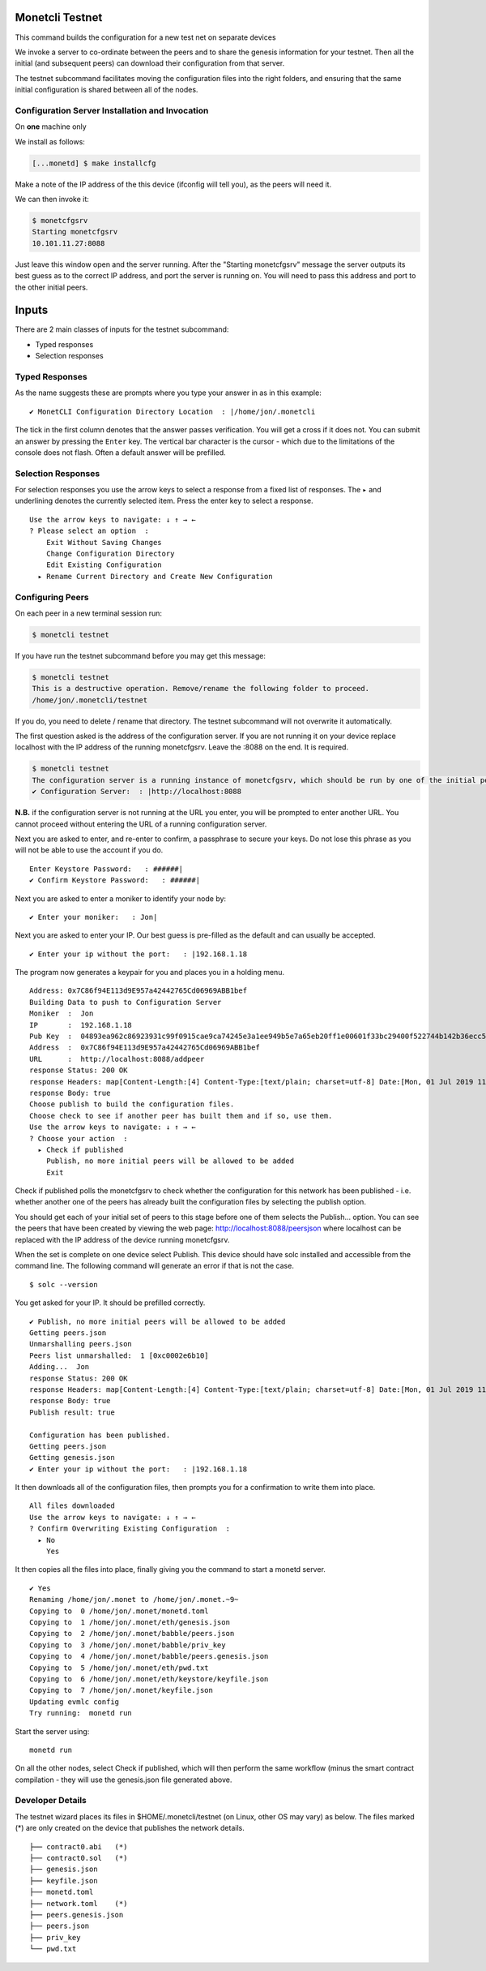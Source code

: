 .. _testnet_rst:

Monetcli Testnet
----------------


This command builds the configuration for a new test net on separate
devices

We invoke a server to co-ordinate between the peers and to share the
genesis information for your testnet. Then all the initial (and
subsequent peers) can download their configuration from that server.

The testnet subcommand facilitates moving the configuration files into
the right folders, and ensuring that the same initial configuration is
shared between all of the nodes.

Configuration Server Installation and Invocation
~~~~~~~~~~~~~~~~~~~~~~~~~~~~~~~~~~~~~~~~~~~~~~~~

On **one** machine only

We install as follows:

.. code:: bash

    [...monetd] $ make installcfg 

Make a note of the IP address of the this device (ifconfig will tell
you), as the peers will need it.

We can then invoke it:

.. code:: bash

    $ monetcfgsrv 
    Starting monetcfgsrv
    10.101.11.27:8088

Just leave this window open and the server running. After the "Starting
monetcfgsrv" message the server outputs its best guess as to the correct
IP address, and port the server is running on. You will need to pass
this address and port to the other initial peers.

Inputs
------

There are 2 main classes of inputs for the testnet subcommand:

-  Typed responses
-  Selection responses

Typed Responses
~~~~~~~~~~~~~~~

As the name suggests these are prompts where you type your answer in as
in this example:

::

    ✔ MonetCLI Configuration Directory Location  : |/home/jon/.monetcli

The tick in the first column denotes that the answer passes
verification. You will get a cross if it does not. You can submit an
answer by pressing the ``Enter`` key. The vertical bar character is the
cursor - which due to the limitations of the console does not flash.
Often a default answer will be prefilled.

Selection Responses
~~~~~~~~~~~~~~~~~~~

For selection responses you use the arrow keys to select a response from
a fixed list of responses. The ``▸`` and underlining denotes the
currently selected item. Press the enter key to select a response.

::

    Use the arrow keys to navigate: ↓ ↑ → ← 
    ? Please select an option  : 
        Exit Without Saving Changes
        Change Configuration Directory
        Edit Existing Configuration
      ▸ Rename Current Directory and Create New Configuration
     

Configuring Peers
~~~~~~~~~~~~~~~~~

On each peer in a new terminal session run:

.. code:: bash

    $ monetcli testnet

If you have run the testnet subcommand before you may get this message:

.. code:: bash

    $ monetcli testnet
    This is a destructive operation. Remove/rename the following folder to proceed.
    /home/jon/.monetcli/testnet

If you do, you need to delete / rename that directory. The testnet
subcommand will not overwrite it automatically.

The first question asked is the address of the configuration server. If
you are not running it on your device replace localhost with the IP
address of the running monetcfgsrv. Leave the :8088 on the end. It is
required.

.. code:: bash

    $ monetcli testnet
    The configuration server is a running instance of monetcfgsrv, which should be run by one of the initial peers. If you are running it, you can use the localhost default address, otherwise you need to ask the person running it for their IP address.
    ✔ Configuration Server:  : |http://localhost:8088

**N.B.** if the configuration server is not running at the URL you
enter, you will be prompted to enter another URL. You cannot proceed
without entering the URL of a running configuration server.

Next you are asked to enter, and re-enter to confirm, a passphrase to
secure your keys. Do not lose this phrase as you will not be able to use
the account if you do.

::

    Enter Keystore Password:   : ######|
    ✔ Confirm Keystore Password:   : ######|

Next you are asked to enter a moniker to identify your node by:

::

    ✔ Enter your moniker:   : Jon|

Next you are asked to enter your IP. Our best guess is pre-filled as the
default and can usually be accepted.

::

    ✔ Enter your ip without the port:   : |192.168.1.18

The program now generates a keypair for you and places you in a holding
menu.

::

    Address: 0x7C86f94E113d9E957a42442765Cd06969ABB1bef
    Building Data to push to Configuration Server
    Moniker  :  Jon
    IP       :  192.168.1.18
    Pub Key  :  04893ea962c86923931c99f0915cae9ca74245e3a1ee949b5e7a65eb20ff1e00601f33bc29400f522744b142b36ecc54a5b37e38a712405dba44bf5673bbfb0543
    Address  :  0x7C86f94E113d9E957a42442765Cd06969ABB1bef
    URL      :  http://localhost:8088/addpeer
    response Status: 200 OK
    response Headers: map[Content-Length:[4] Content-Type:[text/plain; charset=utf-8] Date:[Mon, 01 Jul 2019 11:37:39 GMT]]
    response Body: true
    Choose publish to build the configuration files.
    Choose check to see if another peer has built them and if so, use them.
    Use the arrow keys to navigate: ↓ ↑ → ← 
    ? Choose your action  : 
      ▸ Check if published
        Publish, no more initial peers will be allowed to be added
        Exit

Check if published polls the monetcfgsrv to check whether the
configuration for this network has been published - i.e. whether another
one of the peers has already built the configuration files by selecting
the publish option.

You should get each of your initial set of peers to this stage before
one of them selects the Publish... option. You can see the peers that
have been created by viewing the web page:
http://localhost:8088/peersjson where localhost can be replaced with the
IP address of the device running monetcfgsrv.

When the set is complete on one device select Publish. This device
should have solc installed and accessible from the command line. The
following command will generate an error if that is not the case.

::

    $ solc --version

You get asked for your IP. It should be prefilled correctly.

::

    ✔ Publish, no more initial peers will be allowed to be added
    Getting peers.json
    Unmarshalling peers.json
    Peers list unmarshalled:  1 [0xc0002e6b10]
    Adding...  Jon
    response Status: 200 OK
    response Headers: map[Content-Length:[4] Content-Type:[text/plain; charset=utf-8] Date:[Mon, 01 Jul 2019 11:57:38 GMT]]
    response Body: true
    Publish result: true

    Configuration has been published.
    Getting peers.json
    Getting genesis.json
    ✔ Enter your ip without the port:   : |192.168.1.18

It then downloads all of the configuration files, then prompts you for a
confirmation to write them into place.

::

    All files downloaded
    Use the arrow keys to navigate: ↓ ↑ → ← 
    ? Confirm Overwriting Existing Configuration  : 
      ▸ No
        Yes

It then copies all the files into place, finally giving you the command
to start a monetd server.

::

    ✔ Yes
    Renaming /home/jon/.monet to /home/jon/.monet.~9~
    Copying to  0 /home/jon/.monet/monetd.toml
    Copying to  1 /home/jon/.monet/eth/genesis.json
    Copying to  2 /home/jon/.monet/babble/peers.json
    Copying to  3 /home/jon/.monet/babble/priv_key
    Copying to  4 /home/jon/.monet/babble/peers.genesis.json
    Copying to  5 /home/jon/.monet/eth/pwd.txt
    Copying to  6 /home/jon/.monet/eth/keystore/keyfile.json
    Copying to  7 /home/jon/.monet/keyfile.json
    Updating evmlc config
    Try running:  monetd run

Start the server using:

::

    monetd run

On all the other nodes, select Check if published, which will then
perform the same workflow (minus the smart contract compilation - they
will use the genesis.json file generated above.

Developer Details
~~~~~~~~~~~~~~~~~

The testnet wizard places its files in $HOME/.monetcli/testnet (on
Linux, other OS may vary) as below. The files marked (\*) are only
created on the device that publishes the network details.

::

    ├── contract0.abi   (*)
    ├── contract0.sol   (*)
    ├── genesis.json
    ├── keyfile.json
    ├── monetd.toml
    ├── network.toml    (*)
    ├── peers.genesis.json
    ├── peers.json
    ├── priv_key
    └── pwd.txt
